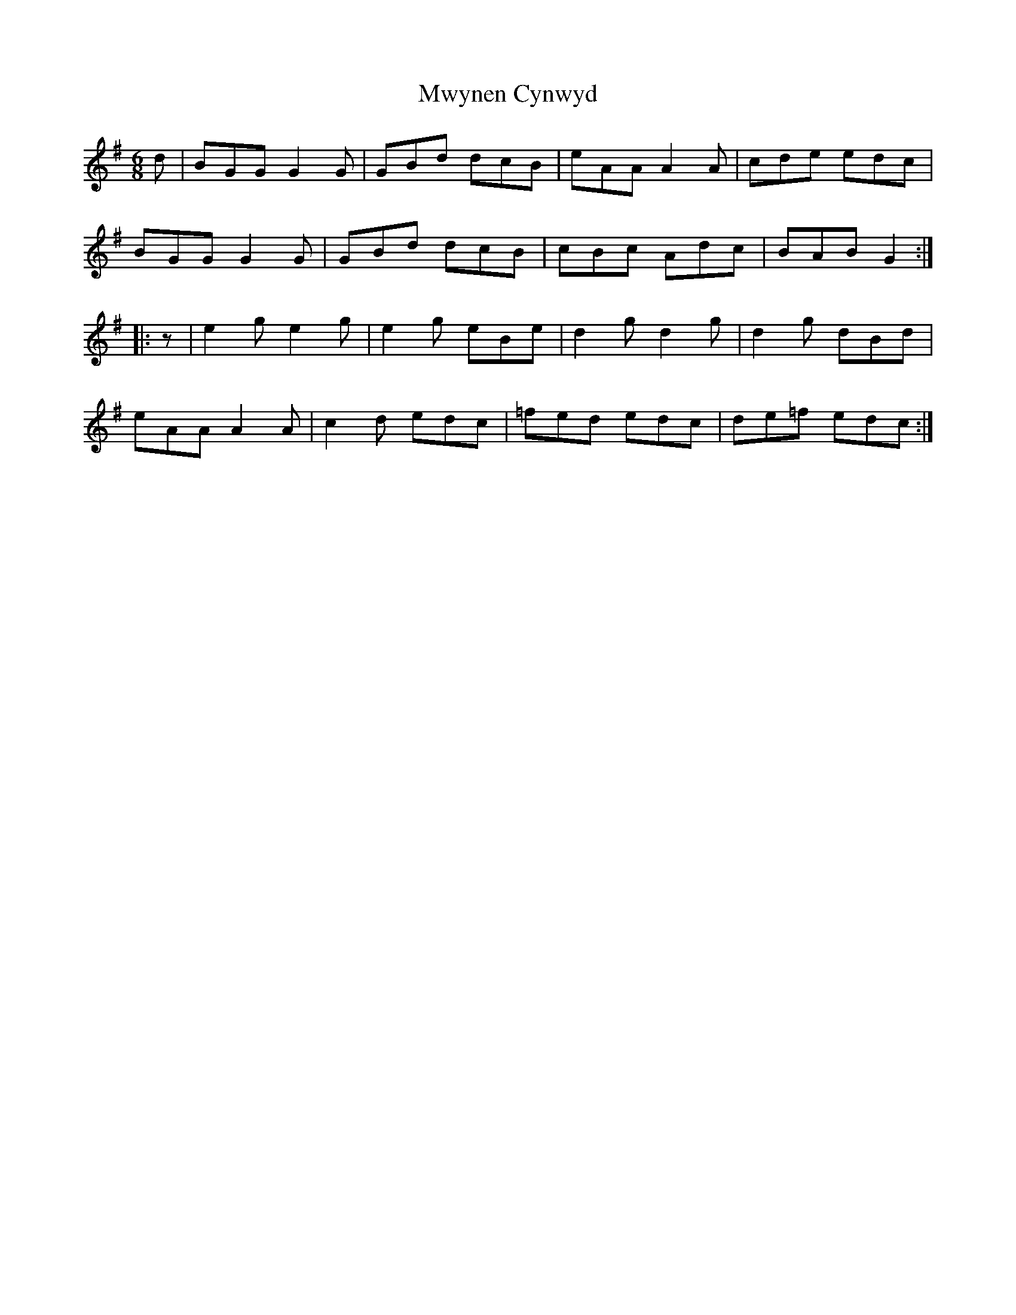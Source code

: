 X: 28686
T: Mwynen Cynwyd
R: jig
M: 6/8
K: Gmajor
d|BGG G2 G|GBd dcB|eAA A2 A|cde edc|
BGG G2 G|GBd dcB|cBc Adc|BAB G2:|
|:z|e2g e2g|e2g eBe|d2g d2g|d2g dBd|
eAA A2 A|c2d edc|=fed edc|de=f edc:|

